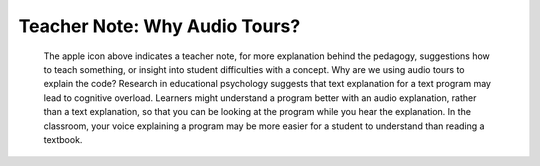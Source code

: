 ..  Copyright (C)  Mark Guzdial, Barbara Ericson, Briana Morrison
    Permission is granted to copy, distribute and/or modify this document
    under the terms of the GNU Free Documentation License, Version 1.3 or
    any later version published by the Free Software Foundation; with
    Invariant Sections being Forward, Prefaces, and Contributor List,
    no Front-Cover Texts, and no Back-Cover Texts.  A copy of the license
    is included in the section entitled "GNU Free Documentation License".

.. |teachernote| image:: Figures/apple.jpg
    :width: 30px
    :align: top
    :alt: teacher note
    
.. |bigteachernote| image:: Figures/apple.jpg
    :width: 50px
    :align: top
    :alt: teacher note
    
.. |runbutton| image:: Figures/run-button.png
    :height: 20px
    :align: top
    :alt: run button

.. |audiobutton| image:: Figures/start-audio-tour.png
    :height: 20px
    :align: top
    :alt: audio tour button

.. 	qnum::
	:start: 1
	:prefix: csp-4-3-
   
|bigteachernote| Teacher Note: Why Audio Tours?
======================================================================
 The apple icon above indicates a teacher note, for more explanation behind the pedagogy, suggestions how to teach something, or insight into student difficulties with a concept.  Why are we using audio tours to explain the code?  Research in educational psychology suggests that text explanation for a text program may lead to cognitive overload.  Learners might understand a program better with an audio explanation, rather than a text explanation, so that you can be looking at the program while you hear the explanation.  In the classroom, your voice explaining a program may be more easier for a student to understand than reading a textbook.

